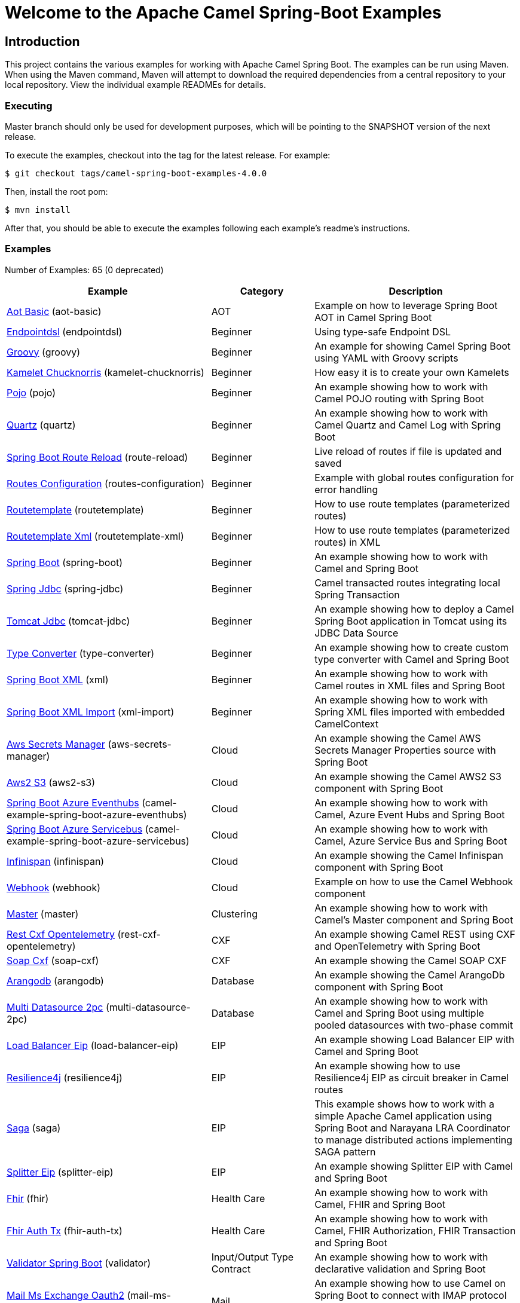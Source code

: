 = Welcome to the Apache Camel Spring-Boot Examples

== Introduction

This project contains the various examples for working with Apache
Camel Spring Boot. The examples can be run using Maven. When using the Maven
command, Maven will attempt to download the required dependencies from a
central repository to your local repository.
View the individual example READMEs for details.

=== Executing

Master branch should only be used for development purposes, which will be pointing
to the SNAPSHOT version of the next release.

To execute the examples, checkout into the tag for the latest release. For example:

`$ git checkout tags/camel-spring-boot-examples-4.0.0`

Then, install the root pom:

`$ mvn install`

After that, you should be able to execute the examples following each example's
readme's instructions.

=== Examples

// examples: START
Number of Examples: 65 (0 deprecated)

[width="100%",cols="4,2,4",options="header"]
|===
| Example | Category | Description

| link:aot-basic/readme.adoc[Aot Basic] (aot-basic) | AOT | Example on how to leverage Spring Boot AOT in Camel Spring Boot

| link:endpointdsl/readme.adoc[Endpointdsl] (endpointdsl) | Beginner | Using type-safe Endpoint DSL

| link:groovy/README.adoc[Groovy] (groovy) | Beginner | An example for showing Camel Spring Boot using YAML with Groovy scripts

| link:kamelet-chucknorris/readme.adoc[Kamelet Chucknorris] (kamelet-chucknorris) | Beginner | How easy it is to create your own Kamelets

| link:pojo/README.adoc[Pojo] (pojo) | Beginner | An example showing how to work with Camel POJO routing with Spring Boot

| link:quartz/README.adoc[Quartz] (quartz) | Beginner | An example showing how to work with Camel Quartz and Camel Log with Spring Boot

| link:route-reload/readme.adoc[Spring Boot Route Reload] (route-reload) | Beginner | Live reload of routes if file is updated and saved

| link:routes-configuration/readme.adoc[Routes Configuration] (routes-configuration) | Beginner | Example with global routes configuration for error handling

| link:routetemplate/README.adoc[Routetemplate] (routetemplate) | Beginner | How to use route templates (parameterized routes)

| link:routetemplate-xml/README.adoc[Routetemplate Xml] (routetemplate-xml) | Beginner | How to use route templates (parameterized routes) in XML

| link:spring-boot/readme.adoc[Spring Boot] (spring-boot) | Beginner | An example showing how to work with Camel and Spring Boot

| link:spring-jdbc/readme.adoc[Spring Jdbc] (spring-jdbc) | Beginner | Camel transacted routes integrating local Spring Transaction

| link:tomcat-jdbc/readme.adoc[Tomcat Jdbc] (tomcat-jdbc) | Beginner | An example showing how to deploy a Camel Spring Boot application in Tomcat using its JDBC Data Source

| link:type-converter/README.adoc[Type Converter] (type-converter) | Beginner | An example showing how to create custom type converter with Camel and Spring Boot

| link:xml/readme.adoc[Spring Boot XML] (xml) | Beginner | An example showing how to work with Camel routes in XML files and Spring Boot

| link:xml-import/readme.adoc[Spring Boot XML Import] (xml-import) | Beginner | An example showing how to work with Spring XML files imported with embedded CamelContext

| link:aws-secrets-manager/README.adoc[Aws Secrets Manager] (aws-secrets-manager) | Cloud | An example showing the Camel AWS Secrets Manager Properties source with Spring Boot

| link:aws2-s3/README.adoc[Aws2 S3] (aws2-s3) | Cloud | An example showing the Camel AWS2 S3 component with Spring Boot

| link:azure/camel-example-spring-boot-azure-eventhubs/README.adoc[Spring Boot Azure Eventhubs] (camel-example-spring-boot-azure-eventhubs) | Cloud | An example showing how to work with Camel, Azure Event Hubs and Spring Boot

| link:azure/camel-example-spring-boot-azure-servicebus/README.adoc[Spring Boot Azure Servicebus] (camel-example-spring-boot-azure-servicebus) | Cloud | An example showing how to work with Camel, Azure Service Bus and Spring Boot

| link:infinispan/README.adoc[Infinispan] (infinispan) | Cloud | An example showing the Camel Infinispan component with Spring Boot

| link:webhook/readme.adoc[Webhook] (webhook) | Cloud | Example on how to use the Camel Webhook component

| link:master/readme.adoc[Master] (master) | Clustering | An example showing how to work with Camel's Master component and Spring Boot

| link:rest-cxf-opentelemetry/README.adoc[Rest Cxf Opentelemetry] (rest-cxf-opentelemetry) | CXF | An example showing Camel REST using CXF and OpenTelemetry with Spring Boot

| link:soap-cxf/README.adoc[Soap Cxf] (soap-cxf) | CXF | An example showing the Camel SOAP CXF

| link:arangodb/README.adoc[Arangodb] (arangodb) | Database | An example showing the Camel ArangoDb component with Spring Boot

| link:multi-datasource-2pc/readme.adoc[Multi Datasource 2pc] (multi-datasource-2pc) | Database | An example showing how to work with Camel and Spring Boot using multiple pooled datasources with two-phase commit

| link:load-balancer-eip/README.adoc[Load Balancer Eip] (load-balancer-eip) | EIP | An example showing Load Balancer EIP with Camel and Spring Boot

| link:resilience4j/README.adoc[Resilience4j] (resilience4j) | EIP | An example showing how to use Resilience4j EIP as circuit breaker in Camel routes

| link:saga/readme.adoc[Saga] (saga) | EIP | This example shows how to work with a simple Apache Camel application using Spring Boot and Narayana LRA Coordinator to manage distributed actions implementing SAGA pattern

| link:splitter-eip/README.adoc[Splitter Eip] (splitter-eip) | EIP | An example showing Splitter EIP with Camel and Spring Boot

| link:fhir/readme.adoc[Fhir] (fhir) | Health Care | An example showing how to work with Camel, FHIR and Spring Boot

| link:fhir-auth-tx/readme.adoc[Fhir Auth Tx] (fhir-auth-tx) | Health Care | An example showing how to work with Camel, FHIR Authorization, FHIR Transaction and Spring Boot
    

| link:validator/readme.adoc[Validator Spring Boot] (validator) | Input/Output Type Contract | An example showing how to work with declarative validation and Spring Boot

| link:mail-ms-exchange-oauth2/Readme.adoc[Mail Ms Exchange Oauth2] (mail-ms-exchange-oauth2) | Mail | An example showing how to use Camel on Spring Boot to connect
        with IMAP protocol and access email data for Office 365 users using OAuth2 authentication

| link:actuator-http-metrics/readme.adoc[Actuator Http Metrics] (actuator-http-metrics) | Management and Monitoring | Example on how to use Spring Boot's Actuator endpoints to gather info like mappings or metrics

| link:health-checks/readme.adoc[Health Checks] (health-checks) | Management and Monitoring | An example how to use custom health-checks

| link:jolokia/README.adoc[Jolokia] (jolokia) | Management and Monitoring | An example that uses Jolokia to monitor and to manage Camel Routes

| link:metrics/README.adoc[Metrics] (metrics) | Management and Monitoring | An example showing how to work with Camel and Spring Boot and report metrics to Graphite

| link:observation/README.adoc[Micrometer Observation] (observation) | Management and Monitoring | An example showing how to trace incoming and outgoing messages from Camel with Micrometer Observation
    

| link:opentelemetry/README.adoc[OpenTelemetry] (opentelemetry) | Management and Monitoring | An example showing how to use Camel with OpenTelemetry

| link:supervising-route-controller/readme.adoc[Supervising Route Controller] (supervising-route-controller) | Management and Monitoring | An example showing how to work with Camel's Supervising Route Controller and Spring Boot

| link:activemq/readme.adoc[Activemq] (activemq) | Messaging | An example showing how to work with Camel, ActiveMQ openwire and Spring Boot

| link:amqp/readme.adoc[Amqp] (amqp) | Messaging | An example showing how to work with Camel, ActiveMQ Amqp and Spring Boot

| link:artemis/readme.adoc[Artemis] (artemis) | Messaging | An example showing how to work with Camel, ActiveMQ Artemis and Spring Boot

| link:kafka-avro/README.adoc[Kafka Avro] (kafka-avro) | Messaging | An example for Kafka avro

| link:kafka-oauth/README.adoc[Kafka Oauth] (kafka-oauth) | Messaging | An example of Kafka authentication using OAuth.

| link:kafka-offsetrepository/README.adoc[Kafka Offsetrepository] (kafka-offsetrepository) | Messaging | An example for Kafka offsetrepository

| link:kafka-sql-transaction/README.adoc[Kafka Sql Transaction] (kafka-sql-transaction) | Messaging | An example of Kafka and SQL transactions.

| link:paho-mqtt5-shared-subscriptions/README.adoc[Paho Mqtt5 Shared Subscriptions] (paho-mqtt5-shared-subscriptions) | Messaging | An example showing  how to set up multiple mqtt5 consumers that use shared subscription feature of MQTT5

| link:rabbitmq/readme.adoc[Rabbitmq] (rabbitmq) | Messaging | An example showing how to work with Camel and RabbitMQ

| link:strimzi/README.adoc[Strimzi] (strimzi) | Messaging | Camel example which a route is defined in XML for Strimzi integration on Openshift/Kubernetes

| link:widget-gadget/README.adoc[Widget Gadget] (widget-gadget) | Messaging | The widget and gadget example from EIP book, running on Spring Boot

| link:reactive-streams/readme.adoc[Reactive Streams] (reactive-streams) | Reactive | An example that shows how Camel can exchange data using reactive streams with Spring Boot reactor
    

| link:http-ssl/README.adoc[Http Ssl] (http-ssl) | Rest | An example showing the Camel HTTP component with Spring Boot and SSL

| link:http-streaming/README.adoc[Http Streaming] (http-streaming) | Rest | An example showing large data stream scenario using Camel Platform HTTP component

| link:openapi-contract-first/readme.adoc[Openapi Contract First] (openapi-contract-first) | Rest | Contract First OpenAPI example

| link:platform-http/README.adoc[Platform Http] (platform-http) | Rest | An example showing Camel REST DSL with platform HTTP

| link:rest-cxf/README.adoc[Rest Cxf] (rest-cxf) | Rest | An example showing Camel REST using CXF with Spring Boot

| link:rest-openapi/README.adoc[Rest Openapi] (rest-openapi) | Rest | An example showing Camel REST DSL and OpenApi with Spring Boot

| link:rest-openapi-simple/README.adoc[REST OpenApi] (rest-openapi-simple) | Rest | This example shows how to call a Rest service defined using OpenApi specification

| link:rest-openapi-springdoc/README.adoc[Rest Openapi Springdoc] (rest-openapi-springdoc) | Rest | An example showing Camel REST DSL and OpenApi with a Springdoc UI in a Spring Boot application

| link:jira/README.adoc[Jira] (jira) | SaaS | An example that uses Jira Camel API

| link:salesforce/README.adoc[Salesforce] (salesforce) | SaaS | How to work with Salesforce contacts using REST endpoints and Streaming API

| link:twitter-salesforce/README.adoc[Twitter Salesforce] (twitter-salesforce) | SaaS | Twitter mentions is created as contacts in Salesforce
|===
// examples: END

=== Help and contributions

If you hit any problem using Camel or have some feedback,
then please https://camel.apache.org/community/support[let us know].

We also love contributors,
so https://camel.apache.org/community/contributing/[get involved] :-)

The Camel riders!
